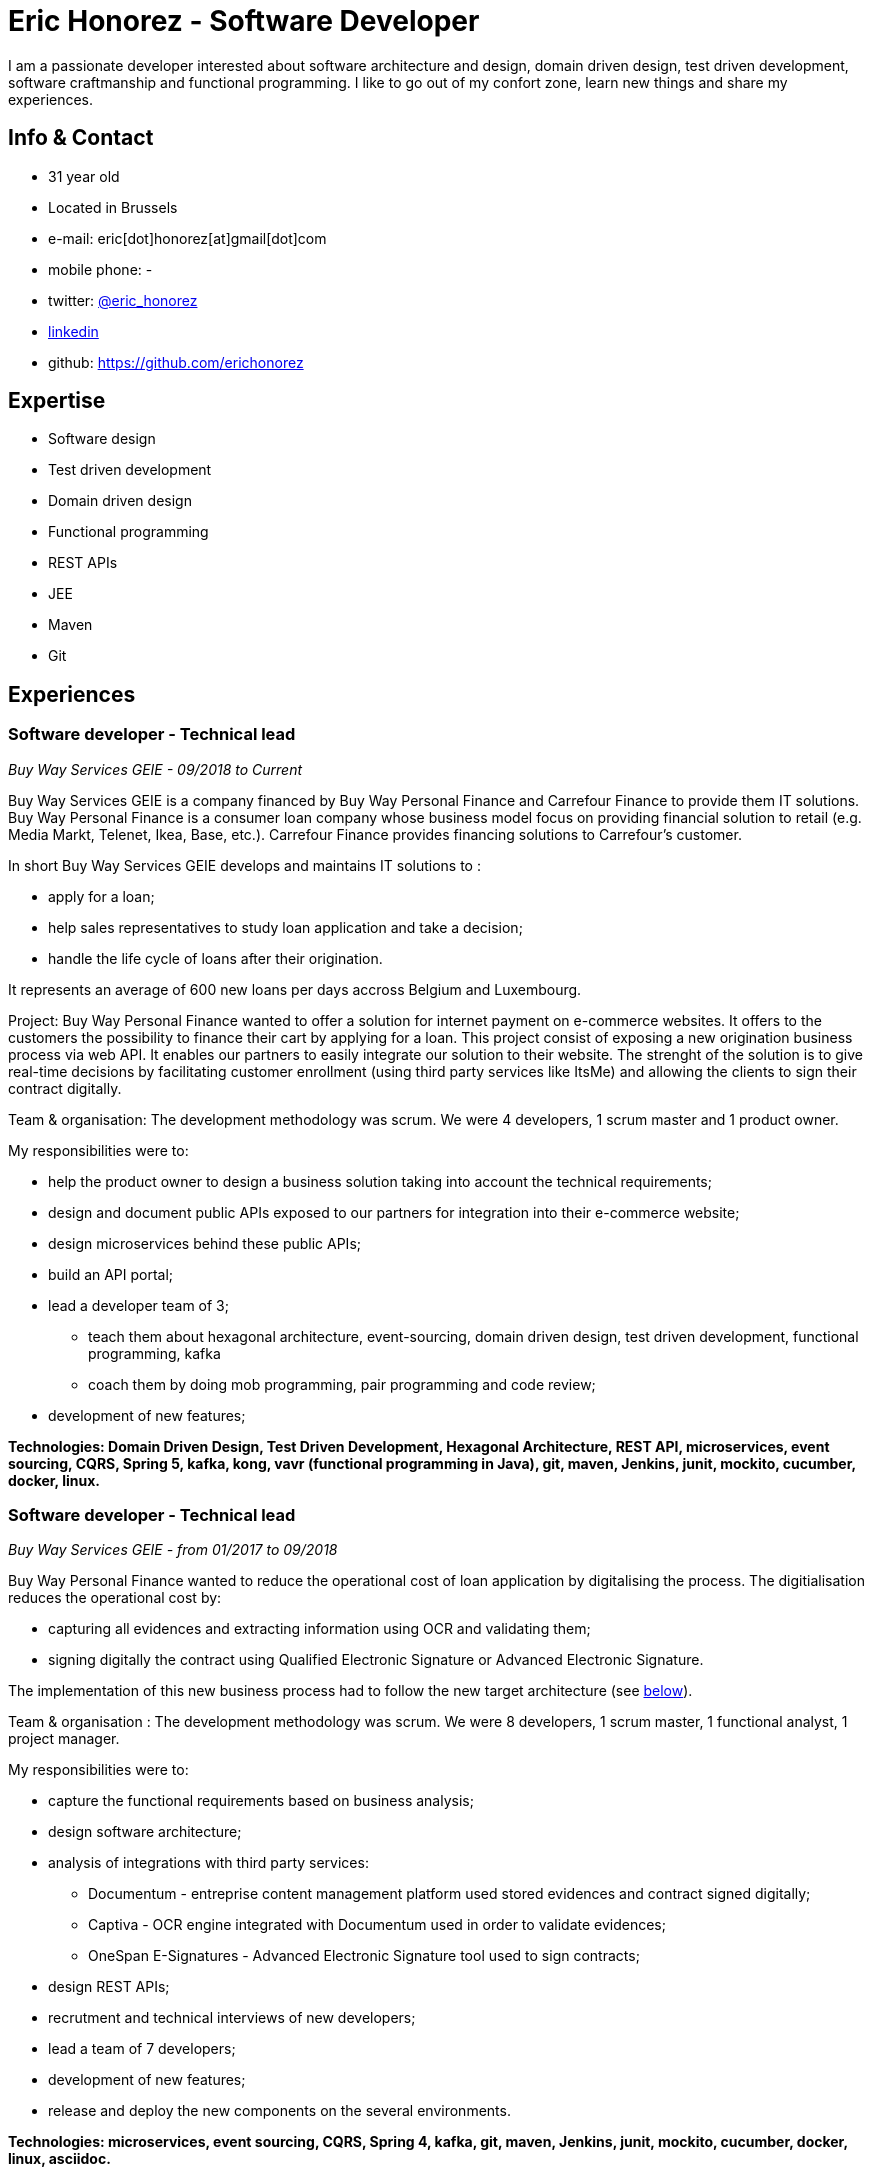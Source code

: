 :doctitle:  Eric Honorez - Software Developer

ifdef::backend-pdf[:notitle:]
ifdef::backend-pdf[[discrete]]
= {doctitle}

I am a passionate developer interested about software architecture and design, domain driven design, test driven development, software craftmanship and functional programming. I like to go out of my confort zone, learn new things and share my experiences.

== Info & Contact

* 31 year old
* Located in Brussels
* e-mail: eric[dot]honorez[at]gmail[dot]com
* mobile phone: -
* twitter: https://twitter.com/eric_honorez[@eric_honorez]
* https://www.linkedin.com/in/eric-honorez-29541b19/[linkedin]
* github: https://github.com/erichonorez

== Expertise

* Software design
* Test driven development
* Domain driven design
* Functional programming
* REST APIs
* JEE
* Maven
* Git

== Experiences

=== Software developer - Technical lead
_Buy Way Services GEIE - 09/2018 to Current_

Buy Way Services GEIE is a company financed by Buy Way Personal Finance and Carrefour Finance to provide them IT solutions. Buy Way Personal Finance is a consumer loan company whose business model focus on providing financial solution to retail (e.g. Media Markt, Telenet, Ikea, Base, etc.). Carrefour Finance provides financing solutions to Carrefour's customer.

In short Buy Way Services GEIE develops and maintains IT solutions to :

* apply for a loan;
* help sales representatives to study loan application and take a decision;
* handle the life cycle of loans after their origination.

It represents an average of 600 new loans per days accross Belgium and Luxembourg.

Project: Buy Way Personal Finance wanted to offer a solution for internet payment on e-commerce websites. It offers to the customers the possibility to finance their cart by applying for a loan. This project consist of exposing a new origination business process via web API. It enables our partners to easily integrate our solution to their website. The strenght of the solution is to give real-time decisions by facilitating customer enrollment (using third party services like ItsMe) and allowing the clients to sign their contract digitally. 

Team & organisation: The development methodology was scrum. We were 4 developers, 1 scrum master and 1 product owner.

My responsibilities were to:

* help the product owner to design a business solution taking into account the technical requirements;
* design and document public APIs exposed to our partners for integration into their e-commerce website;
* design microservices behind these public APIs;
* build an API portal;
* lead a developer team of 3;
** teach them about hexagonal architecture, event-sourcing, domain driven design, test driven development, functional programming, kafka
** coach them by doing mob programming, pair programming and code review;
* development of new features;

*Technologies: Domain Driven Design, Test Driven Development, Hexagonal Architecture, REST API, microservices, event sourcing, CQRS, Spring 5, kafka, kong, vavr (functional programming in Java), git, maven, Jenkins, junit, mockito, cucumber, docker, linux.*

=== Software developer - Technical lead
_Buy Way Services GEIE - from 01/2017 to 09/2018_

Buy Way Personal Finance wanted to reduce the operational cost of loan application by digitalising the process. The digitialisation reduces the operational cost by:

* capturing all evidences and extracting information using OCR and validating them;
* signing digitally the contract using Qualified Electronic Signature or Advanced Electronic Signature.

The implementation of this new business process had to follow the new target architecture (see <<bw-sofware-architect, below>>).

Team & organisation : The development methodology was scrum. We were 8 developers, 1 scrum master, 1 functional analyst, 1 project manager.

My responsibilities were to:

* capture the functional requirements based on business analysis;
* design software architecture;
* analysis of integrations with third party services:
** Documentum - entreprise content management platform used stored evidences and contract signed digitally;
** Captiva - OCR engine integrated with Documentum used in order to validate evidences;
** OneSpan E-Signatures - Advanced Electronic Signature tool used to sign contracts;
* design REST APIs;
* recrutment and technical interviews of new developers;
* lead a team of 7 developers;
* development of new features;
* release and deploy the new components on the several environments.

*Technologies: microservices, event sourcing, CQRS, Spring 4, kafka, git, maven, Jenkins, junit, mockito, cucumber, docker, linux, asciidoc.*

=== [#bw-software-architect]#Software Architect#
_Buy Way Services GEIE - from 01/2017 to 09/2018_

In order to support Buy Way Personal Finance's digital ambitions and enable new business models based on APIs, the current architecture of Java applications had to evolve. Many components of the actual monolithic system relied on out-of-date technologies and everything was tightly coupled. It made the system hard to change and hard to exposed through REST APIs to external parties. 

Team & organisation: 1 the enterprise architect, 1 strategy manager and an external consultancy company (BCG Platinion).

My responsibilities were to:

* design a new software architecture that would allow modernisation and modularisation;
** The target architecture was a event-driven microservice architecture based on Apache Kafka and Spring.
* organise the progressive migration from the monolithic application to this target architecture;
* design new services high-level APIs;
* define new development standard for micro-services;
* report to top management;

*Technologies: microservices, distributed systems, event sourcing, CQRS, kafka.*

=== Java Software developer 
_Buy Way Services GEIE - 05/2014 to 06/2017_

My job was to analyse, estimate and implement new features for origination applications:

Team & organisation: ~20 developers splitted accross 5 scrum teams.

My responsibilities were to:

* web application in order to apply for loan application directly from a e-commerce web site;
* digital signature based on the Belgian id card to sign contracts;
* document management system in order to handle the digitialisation of loan contracts;
* customisation of existing loan application flow for specific customers;


*Technolgies: JEE 7 stack (EJB, CDI, JMS, JPA, JAX-RS, JAX-B), Vaadin 6, maven, git, jenkins, oracle, junit, mockito, cucumber, selenium, Glassfish 3, Wildfly 10, docker, gerrit, linux.*

=== Part-time release manager 
_Buy Way Services GEIE - 01/2016 to 06/2017_

Beside beeing software developer I also had to opportunity to be responsible of the release of our applications. We had two releases of our applications per month (hotfix versions not included).

My responsibilities were to:

** deploy the release candidate in Staging environment;
** be sure that all features in the release candidate have received the approval from testers to be deployed in production;
** prepare and version all the deployable artifacts;
** prepare the deployment guide;
** maintain and evolve the version control branching model depdending on the needs;
** code review.

*Technologies: maven, git, gerrit, linux, jenkins.*

=== Part-time scrum master
_Buy Way Services GEIE - 01/2015 - 12/2015_

Beside beeing software developer I had the opportunity to be the part time Scrum master of a team of 6 developers. My responsibilities were to be sure that Scrum practices were correctly applied. I organised the scrum ceremonies (daily stand-up, sprint review, sprint retrospective and sprint planning), maintained the sprint backlog and generated the sprint metrics (sprint burndown chart).

Additionnally I also organised Scrum presentations for new developers.

=== Full-stack Developer
_Adneom (internal project) - 11/2013 to 05/2014_

HR team of adneom needed a tool to improve the follow-up of consultant’s evaluations during theirs missions and their career evolution.

My responsiblities were:

* application development
* writing functional and technical analysis
* integration of the tool inside the enterprise portal

*Technologies: rest api, angular js, mysql, java, spring, html 5, javascript, css3, angular js, jquery, less, twitter bootstrap, bower, responsive design*

=== Front-end Developer 
_BNP Paribas Fortis (as consultant for Adneom) - 06/2013 to 11/2013_

In the Direct Channels  Planning & Development department, my role were to help to improve the multi-channels experience of customers and raise sales through digital channels. More especially my tasks are:

* Technical analysis and end-to-end development of online projects. Eg:
** BNP Paribas Fortis webshops (on the site and in the Easy Banking mobile application)
** Direct sales
* Work out the online customer experience
* Landing pages integration (slicing)
* Marketing email campaigns development

*Technologies: angular js, html5, javascript, css3, jquery, underscore js, less, twitter bootstrap, responsive design, messagent, photoshop*

=== Front-end Developer
_BPOST (as consultant for Adneom) - 05/2013 - 06/2013_

Development of the BPOST IPO dedicated website. More especially my tasks were:

* Design slicing and integration
* Content integration

*Technologies: html, css, twitter bootstrap, jquery, photoshop*

=== Full-Stack .NET Developer
_Delhaize Group (as consultant for Adneom) - 02/2013 – 05/2013_

In a team of 5 persons (developers, tester and project manager) I was involved in the development of a Projects and Portfolios web management tool used by Delhaize Group project managers to track, plan and control theirs projects (Prince 2 inspired).

My responsibilities were:

* from scratch development of the backend and frontend
* SQL stored procedures and functions development
* fontend and backend performances optimization
* bug fixing

*Technologies: asp.net mvc4, entity framework 5, ms sql, html, css, javascript, jquery*

=== .NET Developer 
_SNCB Holding - 01/2012 to 02/2013_

My role in the SharePoint Competence Center was the end-to-end development of custom business solutions for all SNCB department and based on the SharePoint platform.

My responsibilities were:

* end-to-end development of custom solutions based on Microsoft SharePoint 2010 E.g. :
** personal Health Care portal for all SNCB employees (.NET solution integrated in SharePoint)
** ICTRA intranet (branding solution)
** document Management solutions (for HR department and Infrabel)
* writing of development, deployment, configuration and user guides
* testing

*Technologies: c#, javascript, html, css, sql, xml, xslt, sharepoint 2010, ms sql, .net, asp.net, entity framework, sharepoint om, knockout js*

=== PHP Developper
_SNCB Holding - 08/2010 – 12/2011_

My main role as developer in the PHP Competence Center was the end-to-end development of custom business solutions for all SNCB departments.

My responsibilities were:

* end-to-end development of custom solutions based on the LAMP Stack. Eg:
** event organization tool for stations
** risk analysis tool
** infrastructure tools
* writing functional and technical analysis 
* development for the Open Source Competence Center (Internal framework maintenance, evolution and optimization, new libraries and frameworks developments)
* peer coaching of developers

*Technologies: php, javascript, html, css, sql, xml, uml, mysql, zend framework, doctrine, symfony, jquery, solr search engine, ext js, jenkins, php unit*

==== System and Network Technician 
_G.E.E.IT SARL - 10/2007 to 06/2009_

In part time and in parallel of my studies I participated to the day to day maintenance and evolution of the enterprise’s clients network services.
    
* System administration (+/- 50 GNU/Linux servers 
* Network services administration such as DNS, DHCP, Apache, MySQL, SMTP, etc.
* Work in datacenters
* Monitoring

*Technologies: gnu/linux, windows server 2003, dns, dhcp, apache, mysql, smtp, ntfs, smb, ipv4, nagios, cacti, munin*

== Languages

|===
| Language | Writing | Speaking

| French
| native
| native

| English
| Fluent
| Fluent

| Dutch
| Basic
| Basic

|=== 

== Education, trainings, conferences and certifications

* 02/2018: Domain Driven Design Europe
* 11/2017: Devoxx Belgium
* 12/2016: Building Distributed Pipelines for Data Science Using Kafka, Spark, and Cassandra (O'Reilly)
* 11/2016: Devoxx Belgium
* 11/2016: Functional Programming Design in Scala (Coursera certification)
* 10/2016: Functional Programming Principles in Scala (Coursera certification)
* 11/2015: Devoxx Belgium
* 06/2015: Certified ScrumMaster (CSM)
* 02/2013: Programming in HTML5 with JavaScript and CSS3 Specialist (Microsoft certification)
* 06/2010: Bachelor degree in computer science and communication systems

== Hobbies

* Running
* Swimming
* Cycling
